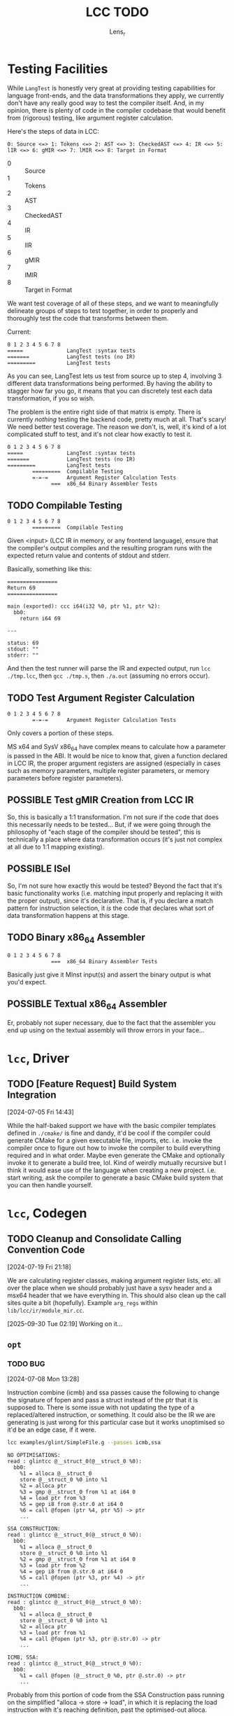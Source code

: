 #+title: LCC TODO
#+author: Lens_r

* Testing Facilities

While =LangTest= is honestly very great at providing testing capabilities for language front-ends, and the data transformations they apply, we currently don't have any really good way to test the compiler itself. And, in my opinion, there is plenty of code in the compiler codebase that would benefit from (rigorous) testing, like argument register calculation.

Here's the steps of data in LCC:
#+begin_example
0: Source <=> 1: Tokens <=> 2: AST <=> 3: CheckedAST <=> 4: IR <=> 5: lIR <=> 6: gMIR <=> 7: lMIR <=> 8: Target in Format
#+end_example

- 0 :: Source
- 1 :: Tokens
- 2 :: AST
- 3 :: CheckedAST
- 4 :: IR
- 5 :: lIR
- 6 :: gMIR
- 7 :: lMIR
- 8 :: Target in Format

We want test coverage of all of these steps, and we want to meaningfully delineate groups of steps to test together, in order to properly and thoroughly test the code that transforms between them.

Current:
#+begin_example
0 1 2 3 4 5 6 7 8
=====              LangTest :syntax tests
=======            LangTest tests (no IR)
=========          LangTest tests
#+end_example

As you can see, LangTest lets us test from source up to step 4, involving 3 different data transformations being performed. By having the ability to stagger how far you go, it means that you can discretely test each data transformation, if you so wish.

The problem is the entire right side of that matrix is empty. There is currently /nothing/ testing the backend code, pretty much at all. That's scary! We need better test coverage. The reason we don't, is, well, it's kind of a lot complicated stuff to test, and it's not clear how exactly to test it.

#+begin_example
0 1 2 3 4 5 6 7 8
=====              LangTest :syntax tests
=======            LangTest tests (no IR)
=========          LangTest tests
        =========  Compilable Testing
        =-=-=      Argument Register Calculation Tests
              ===  x86_64 Binary Assembler Tests
#+end_example

** TODO Compilable Testing

#+begin_example
0 1 2 3 4 5 6 7 8
        =========  Compilable Testing
#+end_example

Given <input> (LCC IR in memory, or any frontend language), ensure that the compiler's output compiles and the resulting program runs with the expected return value and contents of stdout and stderr.

Basically, something like this:
#+begin_src
================
Return 69
================

main (exported): ccc i64(i32 %0, ptr %1, ptr %2):
  bb0:
    return i64 69

---

status: 69
stdout: ""
stderr: ""
#+end_src

And then the test runner will parse the IR and expected output, run =lcc ./tmp.lcc=, then =gcc ./tmp.s=, then =./a.out= (assuming no errors occur).

** TODO Test Argument Register Calculation

#+begin_example
0 1 2 3 4 5 6 7 8
        =-=-=      Argument Register Calculation Tests
#+end_example
Only covers a portion of these steps.

MS x64 and SysV x86_64 have complex means to calculate how a parameter is passed in the ABI. It would be nice to know that, given a function declared in LCC IR, the proper argument registers are assigned (especially in cases such as memory parameters, multiple register parameters, or memory parameters before register parameters).

** POSSIBLE Test gMIR Creation from LCC IR

So, this is basically a 1:1 transformation. I'm not sure if the code that does this necessarily needs to be tested... But, if we were going through the philosophy of "each stage of the compiler should be tested", this is technically a place where data transformation occurs (it's just not complex at all due to 1:1 mapping existing).

** POSSIBLE ISel

So, I'm not sure how exactly this would be tested? Beyond the fact that it's basic functionality works (i.e. matching input properly and replacing it with the proper output), since it's declarative. That is, if you declare a match pattern for instruction selection, it /is/ the code that declares what sort of data transformation happens at this stage.

** TODO Binary x86_64 Assembler

#+begin_example
0 1 2 3 4 5 6 7 8
              ===  x86_64 Binary Assembler Tests
#+end_example

Basically just give it MInst input(s) and assert the binary output is what you'd expect.

** POSSIBLE Textual x86_64 Assembler

Er, probably not super necessary, due to the fact that the assembler you end up using on the textual assembly will throw errors in your face...

* ~lcc~, Driver

** TODO [Feature Request] Build System Integration
[2024-07-05 Fri 14:43]

While the half-baked support we have with the basic compiler templates defined in ~./cmake/~ is fine and dandy, it'd be cool if the compiler could generate CMake for a given executable file, imports, etc. i.e. invoke the compiler once to figure out how to invoke the compiler to build everything required and in what order. Maybe even generate the CMake and optionally invoke it to generate a build tree, lol. Kind of weirdly mutually recursive but I think it would ease use of the language when creating a new project. i.e. start writing, ask the compiler to generate a basic CMake build system that you can then handle yourself.

* ~lcc~, Codegen

** TODO Cleanup and Consolidate Calling Convention Code
[2024-07-19 Fri 21:18]

We are calculating register classes, making argument register lists, etc. all over the place when we should probably just have a sysv header and a msx64 header that we have everything in. This should also clean up the call sites quite a bit (hopefully). Example =arg_regs= within =lib/lcc/ir/module_mir.cc=.

[2025-09-30 Tue 02:19] Working on it...

** ~opt~

*** TODO BUG
[2024-07-08 Mon 13:28]

Instruction combine (icmb) and ssa passes cause the following to change the signature of fopen and pass a struct instead of the ptr that it is supposed to. There is some issue with not updating the type of a replaced/altered instruction, or something. It could also be the IR we are generating is just wrong for this particular case but it works unoptimised so it'd be an edge case, if it were.

#+begin_src sh
lcc examples/glint/SimpleFile.g --passes icmb,ssa
#+end_src

#+begin_example
NO OPTIMISATIONS:
read : glintcc @__struct_0(@__struct_0 %0):
  bb0:
    %1 = alloca @__struct_0
    store @__struct_0 %0 into %1
    %2 = alloca ptr
    %3 = gmp @__struct_0 from %1 at i64 0
    %4 = load ptr from %3
    %5 = gep i8 from @.str.0 at i64 0
    %6 = call @fopen (ptr %4, ptr %5) -> ptr
    ...

SSA CONSTRUCTION:
read : glintcc @__struct_0(@__struct_0 %0):
  bb0:
    %1 = alloca @__struct_0
    store @__struct_0 %0 into %1
    %2 = gmp @__struct_0 from %1 at i64 0
    %3 = load ptr from %2
    %4 = gep i8 from @.str.0 at i64 0
    %5 = call @fopen (ptr %3, ptr %4) -> ptr
    ...

INSTRUCTION COMBINE:
read : glintcc @__struct_0(@__struct_0 %0):
  bb0:
    %1 = alloca @__struct_0
    store @__struct_0 %0 into %1
    %2 = alloca ptr
    %3 = load ptr from %1
    %4 = call @fopen (ptr %3, ptr @.str.0) -> ptr
    ...

ICMB, SSA:
read : glintcc @__struct_0(@__struct_0 %0):
  bb0:
    %1 = call @fopen (@__struct_0 %0, ptr @.str.0) -> ptr
    ...
#+end_example

Probably from this portion of code from the SSA Construction pass running on the simplified "alloca -> store -> load", in which it is replacing the load instruction with it's reaching definition, past the optimised-out alloca.

#+begin_src c++
  /// If this instruction uses a load of an optimisable
  /// alloca, replace the load with the reaching definition
  /// of that alloca.
  i->replace_children<LoadInst>([&](LoadInst* l) -> Value* {
      auto a = rgs::find(optimisable, l->ptr());
      if (a == optimisable.end()) return nullptr;
      return ReachingDef(*a, l);
   });
#+end_src

NOTE: Running icmb pass /after/ ssa pass works, but I don't think that's reliable since multiple runs of all passes are possible. It also has the same affect as just removing the ssa pass.

** TODO [ISel] Add ~Where~ type to template of ~Pattern~
[2023-12-14 Thu 17:06]

We want this to contain a list of types that begin with ~Require*~.
For example, ~RequireOperandSizeLessThan<operand_index, declared_size>~.

* Misc

** TODO LCC IR TreeSitter Parser and Emacs mode
